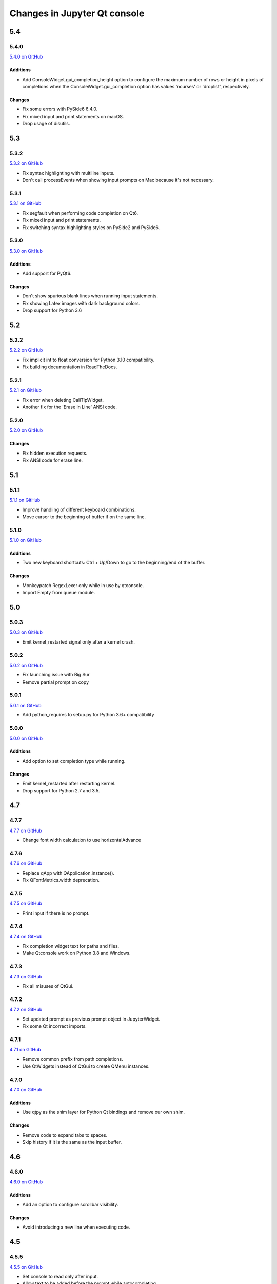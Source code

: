 .. _changelog:

Changes in Jupyter Qt console
=============================

.. _5.4:

5.4
~~~

5.4.0
-----

`5.4.0 on GitHub <https://github.com/jupyter/qtconsole/milestones/5.4.0>`__

Additions
+++++++++

* Add ConsoleWidget.gui_completion_height option to configure the maximum
  number of rows or height in pixels of completions when the
  ConsoleWidget.gui_completion option has values 'ncurses' or 'droplist',
  respectively.

Changes
+++++++

* Fix some errors with PySide6 6.4.0.
* Fix mixed input and print statements on macOS.
* Drop usage of disutils.

.. _5.3:

5.3
~~~

5.3.2
-----

`5.3.2 on GitHub <https://github.com/jupyter/qtconsole/milestones/5.3.2>`__

* Fix syntax highlighting with multiline inputs.
* Don't call processEvents when showing input prompts on Mac because it's not
  necessary.

5.3.1
-----

`5.3.1 on GitHub <https://github.com/jupyter/qtconsole/milestones/5.3.1>`__

* Fix segfault when performing code completion on Qt6.
* Fix mixed input and print statements.
* Fix switching syntax highlighting styles on PySide2 and PySide6.

5.3.0
-----

`5.3.0 on GitHub <https://github.com/jupyter/qtconsole/milestones/5.3.0>`__

Additions
+++++++++

* Add support for PyQt6.

Changes
+++++++

* Don't show spurious blank lines when running input statements.
* Fix showing Latex images with dark background colors.
* Drop support for Python 3.6

.. _5.2:

5.2
~~~

5.2.2
-----

`5.2.2 on GitHub <https://github.com/jupyter/qtconsole/milestones/5.2.2>`__

* Fix implicit int to float conversion for Python 3.10 compatibility.
* Fix building documentation in ReadTheDocs.

5.2.1
-----

`5.2.1 on GitHub <https://github.com/jupyter/qtconsole/milestones/5.2.1>`__

* Fix error when deleting CallTipWidget.
* Another fix for the 'Erase in Line' ANSI code.

5.2.0
-----

`5.2.0 on GitHub <https://github.com/jupyter/qtconsole/milestones/5.2.0>`__

Changes
+++++++

- Fix hidden execution requests.
- Fix ANSI code for erase line.

.. _5.1:

5.1
~~~

5.1.1
-----

`5.1.1 on GitHub <https://github.com/jupyter/qtconsole/milestones/5.1.1>`__

* Improve handling of different keyboard combinations.
* Move cursor to the beginning of buffer if on the same line.

5.1.0
-----

`5.1.0 on GitHub <https://github.com/jupyter/qtconsole/milestones/5.1.0>`__

Additions
+++++++++

- Two new keyboard shortcuts: Ctrl + Up/Down to go to the beginning/end
  of the buffer.

Changes
+++++++

- Monkeypatch RegexLexer only while in use by qtconsole.
- Import Empty from queue module.


.. _5.0:

5.0
~~~

5.0.3
-----

`5.0.3 on GitHub <https://github.com/jupyter/qtconsole/milestones/5.0.3>`__

* Emit kernel_restarted signal only after a kernel crash.

5.0.2
-----

`5.0.2 on GitHub <https://github.com/jupyter/qtconsole/milestones/5.0.2>`__

* Fix launching issue with Big Sur
* Remove partial prompt on copy

5.0.1
-----

`5.0.1 on GitHub <https://github.com/jupyter/qtconsole/milestones/5.0.1>`__

* Add python_requires to setup.py for Python 3.6+ compatibility

5.0.0
-----

`5.0.0 on GitHub <https://github.com/jupyter/qtconsole/milestones/5.0>`__

Additions
+++++++++

- Add option to set completion type while running.

Changes
+++++++

- Emit kernel_restarted after restarting kernel.
- Drop support for Python 2.7 and 3.5.


.. _4.7:

4.7
~~~

.. _4.7.7:

4.7.7
-----

`4.7.7 on GitHub <https://github.com/jupyter/qtconsole/milestones/4.7.7>`__

* Change font width calculation to use horizontalAdvance

.. _4.7.6:

4.7.6
-----

`4.7.6 on GitHub <https://github.com/jupyter/qtconsole/milestones/4.7.6>`__

* Replace qApp with QApplication.instance().
* Fix QFontMetrics.width deprecation.

.. _4.7.5:

4.7.5
-----

`4.7.5 on GitHub <https://github.com/jupyter/qtconsole/milestones/4.7.5>`__

* Print input if there is no prompt.

.. _4.7.4:

4.7.4
-----

`4.7.4 on GitHub <https://github.com/jupyter/qtconsole/milestones/4.7.4>`__

* Fix completion widget text for paths and files.
* Make Qtconsole work on Python 3.8 and Windows.

.. _4.7.3:

4.7.3
-----

`4.7.3 on GitHub <https://github.com/jupyter/qtconsole/milestones/4.7.3>`__

* Fix all misuses of QtGui.

.. _4.7.2:

4.7.2
-----

`4.7.2 on GitHub <https://github.com/jupyter/qtconsole/milestones/4.7.2>`__

* Set updated prompt as previous prompt object in JupyterWidget.
* Fix some Qt incorrect imports.

.. _4.7.1:

4.7.1
-----

`4.7.1 on GitHub <https://github.com/jupyter/qtconsole/milestones/4.7.1>`__

* Remove common prefix from path completions.
* Use QtWidgets instead of QtGui to create QMenu instances.

4.7.0
-----

`4.7.0 on GitHub <https://github.com/jupyter/qtconsole/milestones/4.7.0>`__

Additions
+++++++++

- Use qtpy as the shim layer for Python Qt bindings and remove our own
  shim.

Changes
+++++++

- Remove code to expand tabs to spaces.
- Skip history if it is the same as the input buffer.


.. _4.6:

4.6
~~~

4.6.0
-----

`4.6.0 on GitHub <https://github.com/jupyter/qtconsole/milestones/4.6>`__

Additions
+++++++++

- Add an option to configure scrollbar visibility.

Changes
+++++++

- Avoid introducing a new line when executing code.


.. _4.5:

4.5
~~~

.. _4.5.5:

4.5.5
-----

`4.5.5 on GitHub <https://github.com/jupyter/qtconsole/milestones/4.5.5>`__

* Set console to read only after input.
* Allow text to be added before the prompt while autocompleting.
* Scroll when adding text even when not executing.

.. _4.5.4:

4.5.4
-----

`4.5.4 on GitHub <https://github.com/jupyter/qtconsole/milestones/4.5.4>`__

- Fix emoji highlighting.

.. _4.5.3:

4.5.3
-----

`4.5.3 on GitHub <https://github.com/jupyter/qtconsole/milestones/4.5.3>`__

- Fix error when closing comms.
- Fix prompt automatically scrolling down on execution.

.. _4.5.2:

4.5.2
-----

`4.5.2 on GitHub <https://github.com/jupyter/qtconsole/milestones/4.5.2>`__

- Remove deprecation warnings in Python 3.8
- Improve positioning and content of completion widget.
- Scroll down for output from remote commands.

.. _4.5.1:

4.5.1
-----

`4.5.1 on GitHub <https://github.com/jupyter/qtconsole/milestones/4.5.1>`__

- Only use setuptools in setup.py to fix uploading tarballs to PyPI.

4.5.0
-----

`4.5.0 on GitHub <https://github.com/jupyter/qtconsole/milestones/4.5>`__

Additions
+++++++++

- Add Comms to qtconsole.
- Add kernel language name as an attribute of JupyterWidget.

Changes
+++++++

- Use new traitlets API with decorators.


.. _4.4:

4.4
~~~

.. _4.4.4:

4.4.4
-----

`4.4.4 on GitHub <https://github.com/jupyter/qtconsole/milestones/4.4.4>`__

- Prevent cursor from moving to the end of the line while debugging.

.. _4.4.3:

4.4.3
-----

`4.4.3 on GitHub <https://github.com/jupyter/qtconsole/milestones/4.4.3>`__

- Fix complete statements check inside indented block for Python after
  the IPython 7 release.
- Improve auto-scrolling during execution.

.. _4.4.2:

4.4.2
-----

`4.4.2 on GitHub <https://github.com/jupyter/qtconsole/milestones/4.4.2>`__

- Fix incompatibility with PyQt5 5.11.

.. _4.4.1:

4.4.1
-----

`4.4.1 on GitHub <https://github.com/jupyter/qtconsole/milestones/4.4.1>`__

- Fix setting width and height when displaying images with IPython's Image.
- Avoid displaying errors when using Matplotlib to generate pngs from Latex.

.. _4.4.0:

4.4.0
-----

`4.4.0 on GitHub <https://github.com/jupyter/qtconsole/milestones/4.4>`__

Additions
+++++++++

- :kbd:`Control-D` enters an EOT character if kernel is executing and input is
  empty.
- Implement block indent on multiline selection with :kbd:`Tab`.
- Change the syntax highlighting style used in the console at any time. It can
  be done in the menu ``View > Syntax Style``.

Changes
+++++++

- Change :kbd:`Control-Shift-A` to select cell contents first.
- Change default tab width to 4 spaces.
- Enhance handling of input from other clients.
- Don't block the console when the kernel is asked for completions.

Fixes
+++++

- Fix bug that make PySide2 a forbidden binding.
- Fix IndexError when copying prompts.
- Fix behavior of right arrow key.
- Fix behavior of :kbd:`Control-Backspace` and :kbd:`Control-Del`


.. _4.3:

4.3
~~~

.. _4.3.1:

4.3.1
-----

`4.3.1 on GitHub <https://github.com/jupyter/qtconsole/milestones/4.3.1>`__

- Make %clear to delete previous output on Windows.
- Fix SVG rendering.

.. _4.3.0:

4.3.0
-----

`4.3 on GitHub <https://github.com/jupyter/qtconsole/milestones/4.3>`__

Additions
+++++++++

- Add :kbd:`Shift-Tab` shortcut to unindent text
- Add :kbd:`Control-R` shortcut to rename the current tab
- Add :kbd:`Alt-R` shortcut to set the main window title
- Add :kbd:`Command-Alt-Left` and :kbd:`Command-Alt-Right` shortcut to switch
  tabs on macOS
- Add support for PySide2
- Add support for Python 3.5
- Add support for 24 bit ANSI color codes
- Add option to create new tab connected to the existing kernel

Changes
+++++++

- Rename `ConsoleWidget.width/height` traits to `console_width/console_height`
  to avoid a name clash with the `QWidget` properties. Note: the name change
  could be, in rare cases if a name collision exists, a code-breaking
  change.
- Change :kbd:`Tab` key behavior to always indent to the next increment of 4 spaces
- Change :kbd:`Home` key behavior to alternate cursor between the beginning of text
  (ignoring leading spaces) and beginning of the line
- Improve documentation of various options and clarified the docs in some places
- Move documentation to ReadTheDocs

Fixes
+++++

- Fix automatic indentation of new lines that are inserted in the middle of a
  cell
- Fix regression where prompt would never be shown for `--existing` consoles
- Fix `python.exe -m qtconsole` on Windows
- Fix showing error messages when running a script using `%run`
- Fix `invalid cursor position` error and subsequent freezing of user input
- Fix syntax coloring when attaching to non-IPython kernels
- Fix printing when using QT5
- Fix :kbd:`Control-K` shortcut (delete until end of line) on macOS
- Fix history browsing (:kbd:`Up`/:kbd:`Down` keys) when lines are longer than
  the terminal width
- Fix saving HTML with inline PNG for Python 3
- Various internal bugfixes

.. _4.2:

4.2
~~~

`4.2 on GitHub <https://github.com/jupyter/qtconsole/milestones/4.2>`__

- various latex display fixes
- improvements for embedding in Qt applications (use existing Qt API if one is already loaded)


.. _4.1:

4.1
~~~

.. _4.1.1:

4.1.1
-----

`4.1.1 on GitHub <https://github.com/jupyter/qtconsole/milestones/4.1.1>`__

- Set AppUserModelID for taskbar icon on Windows 7 and later

.. _4.1.0:

4.1.0
-----

`4.1 on GitHub <https://github.com/jupyter/qtconsole/milestones/4.1>`__

-  fix regressions in copy/paste, completion
-  fix issues with inprocess IPython kernel
-  fix ``jupyter qtconsole --generate-config``

.. _4.0:

4.0
~~~

.. _4.0.1:

4.0.1
-----

-  fix installation issues, including setuptools entrypoints for Windows
-  Qt5 fixes

.. _4.0.0:

4.0.0
-----

`4.0 on GitHub <https://github.com/jupyter/qtconsole/milestones/4.0>`__

First release of the Qt console as a standalone package.
